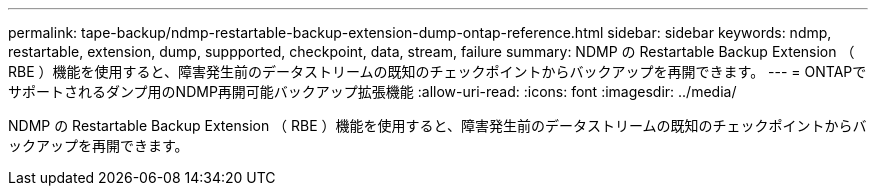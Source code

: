 ---
permalink: tape-backup/ndmp-restartable-backup-extension-dump-ontap-reference.html 
sidebar: sidebar 
keywords: ndmp, restartable, extension, dump, suppported, checkpoint, data, stream, failure 
summary: NDMP の Restartable Backup Extension （ RBE ）機能を使用すると、障害発生前のデータストリームの既知のチェックポイントからバックアップを再開できます。 
---
= ONTAPでサポートされるダンプ用のNDMP再開可能バックアップ拡張機能
:allow-uri-read: 
:icons: font
:imagesdir: ../media/


[role="lead"]
NDMP の Restartable Backup Extension （ RBE ）機能を使用すると、障害発生前のデータストリームの既知のチェックポイントからバックアップを再開できます。
